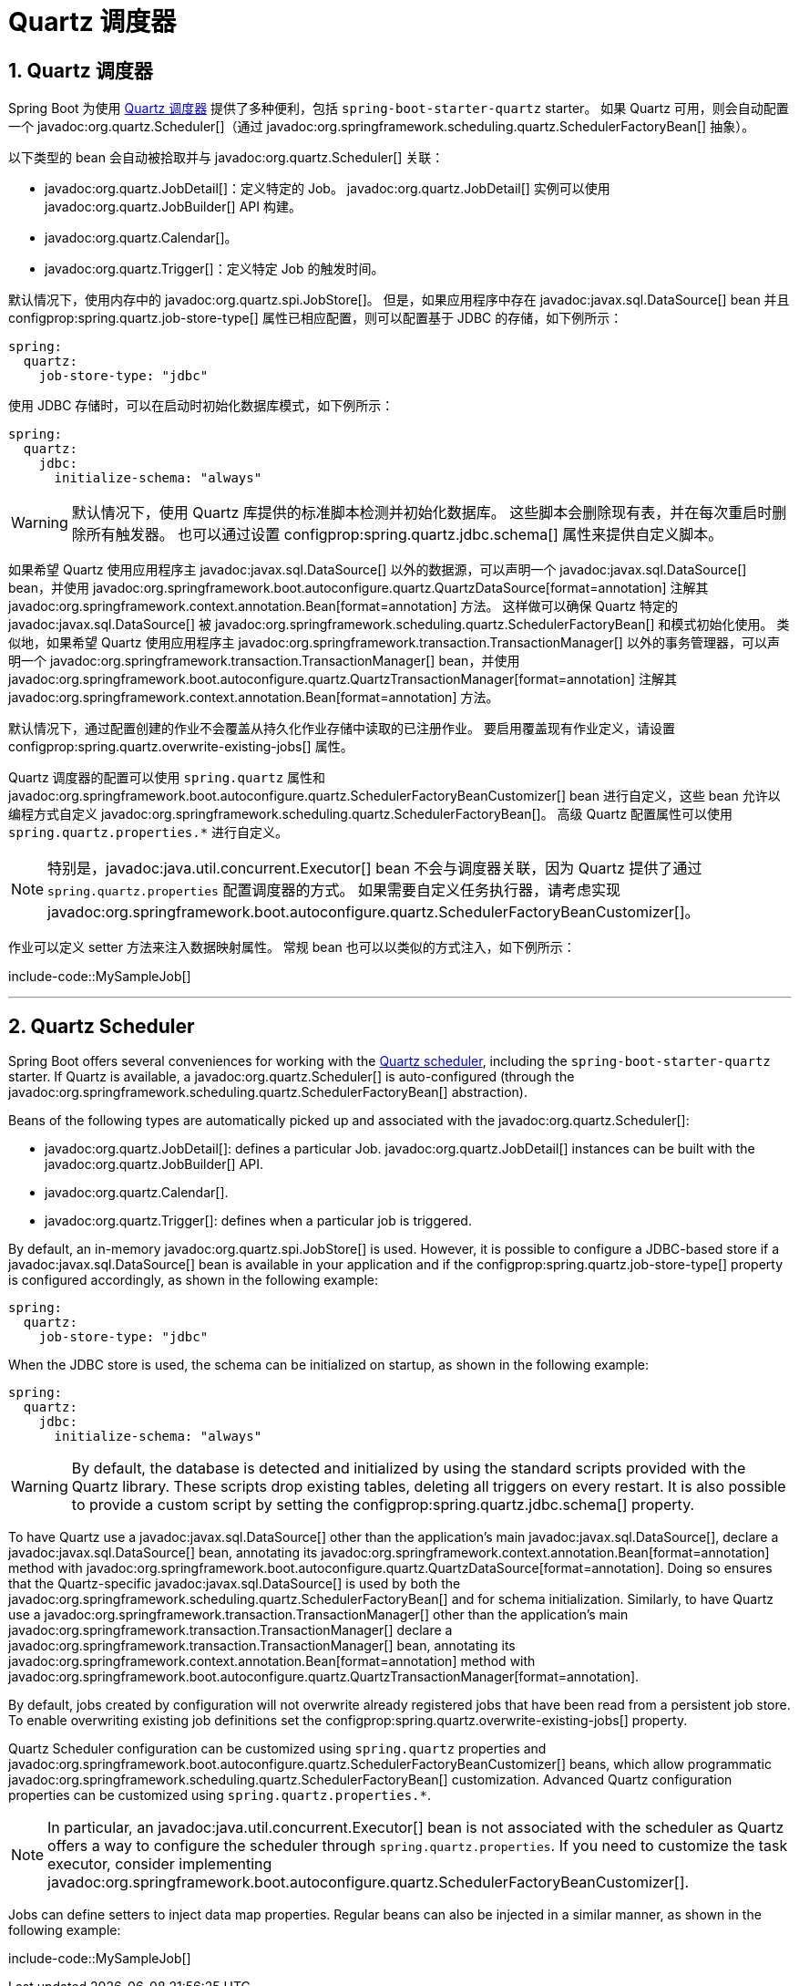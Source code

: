 = Quartz 调度器
:encoding: utf-8
:numbered:

[[io.quartz]]
== Quartz 调度器
Spring Boot 为使用 https://www.quartz-scheduler.org/[Quartz 调度器] 提供了多种便利，包括 `spring-boot-starter-quartz` starter。
如果 Quartz 可用，则会自动配置一个 javadoc:org.quartz.Scheduler[]（通过 javadoc:org.springframework.scheduling.quartz.SchedulerFactoryBean[] 抽象）。

以下类型的 bean 会自动被拾取并与 javadoc:org.quartz.Scheduler[] 关联：

* javadoc:org.quartz.JobDetail[]：定义特定的 Job。
javadoc:org.quartz.JobDetail[] 实例可以使用 javadoc:org.quartz.JobBuilder[] API 构建。
* javadoc:org.quartz.Calendar[]。
* javadoc:org.quartz.Trigger[]：定义特定 Job 的触发时间。

默认情况下，使用内存中的 javadoc:org.quartz.spi.JobStore[]。
但是，如果应用程序中存在 javadoc:javax.sql.DataSource[] bean 并且 configprop:spring.quartz.job-store-type[] 属性已相应配置，则可以配置基于 JDBC 的存储，如下例所示：

[configprops,yaml]
----
spring:
  quartz:
    job-store-type: "jdbc"
----

使用 JDBC 存储时，可以在启动时初始化数据库模式，如下例所示：

[configprops,yaml]
----
spring:
  quartz:
    jdbc:
      initialize-schema: "always"
----

WARNING: 默认情况下，使用 Quartz 库提供的标准脚本检测并初始化数据库。
这些脚本会删除现有表，并在每次重启时删除所有触发器。
也可以通过设置 configprop:spring.quartz.jdbc.schema[] 属性来提供自定义脚本。

如果希望 Quartz 使用应用程序主 javadoc:javax.sql.DataSource[] 以外的数据源，可以声明一个 javadoc:javax.sql.DataSource[] bean，并使用 javadoc:org.springframework.boot.autoconfigure.quartz.QuartzDataSource[format=annotation] 注解其 javadoc:org.springframework.context.annotation.Bean[format=annotation] 方法。
这样做可以确保 Quartz 特定的 javadoc:javax.sql.DataSource[] 被 javadoc:org.springframework.scheduling.quartz.SchedulerFactoryBean[] 和模式初始化使用。
类似地，如果希望 Quartz 使用应用程序主 javadoc:org.springframework.transaction.TransactionManager[] 以外的事务管理器，可以声明一个 javadoc:org.springframework.transaction.TransactionManager[] bean，并使用 javadoc:org.springframework.boot.autoconfigure.quartz.QuartzTransactionManager[format=annotation] 注解其 javadoc:org.springframework.context.annotation.Bean[format=annotation] 方法。

默认情况下，通过配置创建的作业不会覆盖从持久化作业存储中读取的已注册作业。
要启用覆盖现有作业定义，请设置 configprop:spring.quartz.overwrite-existing-jobs[] 属性。

Quartz 调度器的配置可以使用 `spring.quartz` 属性和 javadoc:org.springframework.boot.autoconfigure.quartz.SchedulerFactoryBeanCustomizer[] bean 进行自定义，这些 bean 允许以编程方式自定义 javadoc:org.springframework.scheduling.quartz.SchedulerFactoryBean[]。
高级 Quartz 配置属性可以使用 `spring.quartz.properties.*` 进行自定义。

NOTE: 特别是，javadoc:java.util.concurrent.Executor[] bean 不会与调度器关联，因为 Quartz 提供了通过 `spring.quartz.properties` 配置调度器的方式。
如果需要自定义任务执行器，请考虑实现 javadoc:org.springframework.boot.autoconfigure.quartz.SchedulerFactoryBeanCustomizer[]。

作业可以定义 setter 方法来注入数据映射属性。
常规 bean 也可以以类似的方式注入，如下例所示：

include-code::MySampleJob[]

'''
[[io.quartz]]
== Quartz Scheduler
Spring Boot offers several conveniences for working with the https://www.quartz-scheduler.org/[Quartz scheduler], including the `spring-boot-starter-quartz` starter.
If Quartz is available, a javadoc:org.quartz.Scheduler[] is auto-configured (through the javadoc:org.springframework.scheduling.quartz.SchedulerFactoryBean[] abstraction).

Beans of the following types are automatically picked up and associated with the javadoc:org.quartz.Scheduler[]:

* javadoc:org.quartz.JobDetail[]: defines a particular Job.
  javadoc:org.quartz.JobDetail[] instances can be built with the javadoc:org.quartz.JobBuilder[] API.
* javadoc:org.quartz.Calendar[].
* javadoc:org.quartz.Trigger[]: defines when a particular job is triggered.

By default, an in-memory javadoc:org.quartz.spi.JobStore[] is used.
However, it is possible to configure a JDBC-based store if a javadoc:javax.sql.DataSource[] bean is available in your application and if the configprop:spring.quartz.job-store-type[] property is configured accordingly, as shown in the following example:

[configprops,yaml]
----
spring:
  quartz:
    job-store-type: "jdbc"
----

When the JDBC store is used, the schema can be initialized on startup, as shown in the following example:

[configprops,yaml]
----
spring:
  quartz:
    jdbc:
      initialize-schema: "always"
----

WARNING: By default, the database is detected and initialized by using the standard scripts provided with the Quartz library.
These scripts drop existing tables, deleting all triggers on every restart.
It is also possible to provide a custom script by setting the configprop:spring.quartz.jdbc.schema[] property.

To have Quartz use a javadoc:javax.sql.DataSource[] other than the application's main javadoc:javax.sql.DataSource[], declare a javadoc:javax.sql.DataSource[] bean, annotating its javadoc:org.springframework.context.annotation.Bean[format=annotation] method with javadoc:org.springframework.boot.autoconfigure.quartz.QuartzDataSource[format=annotation].
Doing so ensures that the Quartz-specific javadoc:javax.sql.DataSource[] is used by both the javadoc:org.springframework.scheduling.quartz.SchedulerFactoryBean[] and for schema initialization.
Similarly, to have Quartz use a javadoc:org.springframework.transaction.TransactionManager[] other than the application's main javadoc:org.springframework.transaction.TransactionManager[] declare a javadoc:org.springframework.transaction.TransactionManager[] bean, annotating its javadoc:org.springframework.context.annotation.Bean[format=annotation] method with javadoc:org.springframework.boot.autoconfigure.quartz.QuartzTransactionManager[format=annotation].

By default, jobs created by configuration will not overwrite already registered jobs that have been read from a persistent job store.
To enable overwriting existing job definitions set the configprop:spring.quartz.overwrite-existing-jobs[] property.

Quartz Scheduler configuration can be customized using `spring.quartz` properties and javadoc:org.springframework.boot.autoconfigure.quartz.SchedulerFactoryBeanCustomizer[] beans, which allow programmatic javadoc:org.springframework.scheduling.quartz.SchedulerFactoryBean[] customization.
Advanced Quartz configuration properties can be customized using `spring.quartz.properties.*`.

NOTE: In particular, an javadoc:java.util.concurrent.Executor[] bean is not associated with the scheduler as Quartz offers a way to configure the scheduler through `spring.quartz.properties`.
If you need to customize the task executor, consider implementing javadoc:org.springframework.boot.autoconfigure.quartz.SchedulerFactoryBeanCustomizer[].

Jobs can define setters to inject data map properties.
Regular beans can also be injected in a similar manner, as shown in the following example:

include-code::MySampleJob[]
